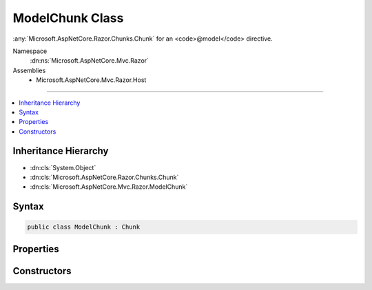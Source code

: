 

ModelChunk Class
================






:any:`Microsoft.AspNetCore.Razor.Chunks.Chunk` for an <code>@model</code> directive.


Namespace
    :dn:ns:`Microsoft.AspNetCore.Mvc.Razor`
Assemblies
    * Microsoft.AspNetCore.Mvc.Razor.Host

----

.. contents::
   :local:



Inheritance Hierarchy
---------------------


* :dn:cls:`System.Object`
* :dn:cls:`Microsoft.AspNetCore.Razor.Chunks.Chunk`
* :dn:cls:`Microsoft.AspNetCore.Mvc.Razor.ModelChunk`








Syntax
------

.. code-block:: csharp

    public class ModelChunk : Chunk








.. dn:class:: Microsoft.AspNetCore.Mvc.Razor.ModelChunk
    :hidden:

.. dn:class:: Microsoft.AspNetCore.Mvc.Razor.ModelChunk

Properties
----------

.. dn:class:: Microsoft.AspNetCore.Mvc.Razor.ModelChunk
    :noindex:
    :hidden:

    
    .. dn:property:: Microsoft.AspNetCore.Mvc.Razor.ModelChunk.ModelType
    
        
    
        
        Gets the type of the view's model.
    
        
        :rtype: System.String
    
        
        .. code-block:: csharp
    
            public string ModelType
            {
                get;
            }
    

Constructors
------------

.. dn:class:: Microsoft.AspNetCore.Mvc.Razor.ModelChunk
    :noindex:
    :hidden:

    
    .. dn:constructor:: Microsoft.AspNetCore.Mvc.Razor.ModelChunk.ModelChunk(System.String)
    
        
    
        
        Initializes a new instance of :any:`Microsoft.AspNetCore.Mvc.Razor.ModelChunk`\.
    
        
    
        
        :param modelType: The type of the view's model.
        
        :type modelType: System.String
    
        
        .. code-block:: csharp
    
            public ModelChunk(string modelType)
    

